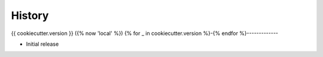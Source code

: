 =======
History
=======

{{ cookiecutter.version }} ({% now 'local' %})
{% for _ in cookiecutter.version %}-{% endfor %}-------------

* Initial release
